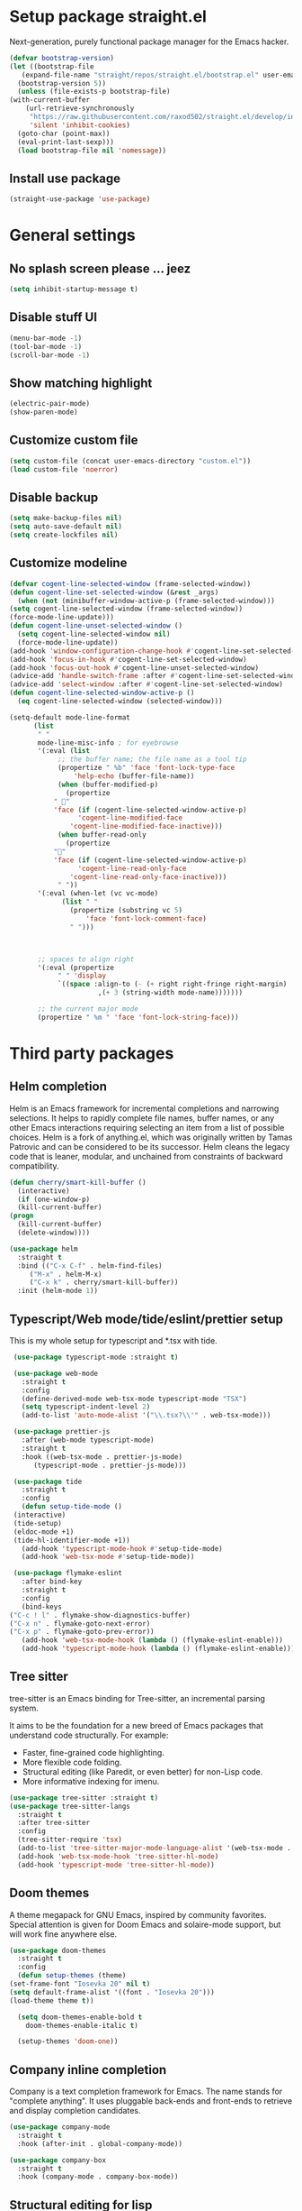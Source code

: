 * Setup package straight.el
  Next-generation, purely functional package manager for the Emacs hacker.

  #+BEGIN_SRC emacs-lisp
    (defvar bootstrap-version)
    (let ((bootstrap-file
	   (expand-file-name "straight/repos/straight.el/bootstrap.el" user-emacs-directory))
	  (bootstrap-version 5))
      (unless (file-exists-p bootstrap-file)
	(with-current-buffer
	    (url-retrieve-synchronously
	     "https://raw.githubusercontent.com/raxod502/straight.el/develop/install.el"
	     'silent 'inhibit-cookies)
	  (goto-char (point-max))
	  (eval-print-last-sexp)))
      (load bootstrap-file nil 'nomessage))
  #+END_SRC
  
** Install use package
   #+BEGIN_SRC emacs-lisp
     (straight-use-package 'use-package)
   #+END_SRC

* General settings
** No splash screen please ... jeez
   #+BEGIN_SRC emacs-lisp
     (setq inhibit-startup-message t)
   #+END_SRC
** Disable stuff UI
   #+BEGIN_SRC emacs-lisp
     (menu-bar-mode -1)
     (tool-bar-mode -1)
     (scroll-bar-mode -1)
   #+END_SRC
** Show matching highlight
   #+BEGIN_SRC emacs-lisp
     (electric-pair-mode)
     (show-paren-mode)
   #+END_SRC
** Customize custom file
   #+BEGIN_SRC emacs-lisp
     (setq custom-file (concat user-emacs-directory "custom.el"))
     (load custom-file 'noerror)
   #+END_SRC
** Disable backup
   #+BEGIN_SRC emacs-lisp
     (setq make-backup-files nil)
     (setq auto-save-default nil)
     (setq create-lockfiles nil)
   #+END_SRC
** Customize modeline
   #+BEGIN_SRC emacs-lisp
     (defvar cogent-line-selected-window (frame-selected-window))
     (defun cogent-line-set-selected-window (&rest _args)
       (when (not (minibuffer-window-active-p (frame-selected-window)))
	 (setq cogent-line-selected-window (frame-selected-window))
	 (force-mode-line-update)))
     (defun cogent-line-unset-selected-window ()
       (setq cogent-line-selected-window nil)
       (force-mode-line-update))
     (add-hook 'window-configuration-change-hook #'cogent-line-set-selected-window)
     (add-hook 'focus-in-hook #'cogent-line-set-selected-window)
     (add-hook 'focus-out-hook #'cogent-line-unset-selected-window)
     (advice-add 'handle-switch-frame :after #'cogent-line-set-selected-window)
     (advice-add 'select-window :after #'cogent-line-set-selected-window)
     (defun cogent-line-selected-window-active-p ()
       (eq cogent-line-selected-window (selected-window)))

     (setq-default mode-line-format
		   (list
		    " "
		    mode-line-misc-info ; for eyebrowse
		    '(:eval (list
			     ;; the buffer name; the file name as a tool tip
			     (propertize " %b" 'face 'font-lock-type-face
					 'help-echo (buffer-file-name))
			     (when (buffer-modified-p)
			       (propertize
				" "
				'face (if (cogent-line-selected-window-active-p)
					  'cogent-line-modified-face
					'cogent-line-modified-face-inactive)))
			     (when buffer-read-only
			       (propertize
				""
				'face (if (cogent-line-selected-window-active-p)
					  'cogent-line-read-only-face
					'cogent-line-read-only-face-inactive)))
			     " "))
		    '(:eval (when-let (vc vc-mode)
			      (list " "
				    (propertize (substring vc 5)
						'face 'font-lock-comment-face)
				    " ")))



		    ;; spaces to align right
		    '(:eval (propertize
			     " " 'display
			     `((space :align-to (- (+ right right-fringe right-margin)
						   ,(+ 3 (string-width mode-name)))))))

		    ;; the current major mode
		    (propertize " %m " 'face 'font-lock-string-face)))
   #+END_SRC

* Third party packages
** Helm completion
   Helm is an Emacs framework for incremental completions and narrowing selections.
   It helps to rapidly complete file names, buffer names, or any other Emacs
   interactions requiring selecting an item from a list of possible choices.
   Helm is a fork of anything.el, which was originally written by Tamas Patrovic and
   can be considered to be its successor. Helm cleans the legacy code that is leaner,
   modular, and unchained from constraints of backward compatibility.
   #+BEGIN_SRC emacs-lisp
     (defun cherry/smart-kill-buffer ()
       (interactive)
       (if (one-window-p)
	   (kill-current-buffer)
	 (progn
	   (kill-current-buffer)
	   (delete-window))))

     (use-package helm
       :straight t
       :bind (("C-x C-f" . helm-find-files)
	      ("M-x" . helm-M-x)
	      ("C-x k" . cherry/smart-kill-buffer))
       :init (helm-mode 1))
   #+END_SRC
** Typescript/Web mode/tide/eslint/prettier setup
   This is my whole setup for typescript and *.tsx with tide.
   #+BEGIN_SRC emacs-lisp
     (use-package typescript-mode :straight t)

     (use-package web-mode
       :straight t	  
       :config
       (define-derived-mode web-tsx-mode typescript-mode "TSX")
       (setq typescript-indent-level 2)
       (add-to-list 'auto-mode-alist '("\\.tsx?\\'" . web-tsx-mode)))

     (use-package prettier-js
       :after (web-mode typescript-mode)
       :straight t
       :hook ((web-tsx-mode . prettier-js-mode)
	      (typescript-mode . prettier-js-mode)))

     (use-package tide
       :straight t
       :config
       (defun setup-tide-mode ()
	 (interactive)
	 (tide-setup)
	 (eldoc-mode +1)
	 (tide-hl-identifier-mode +1))
       (add-hook 'typescript-mode-hook #'setup-tide-mode)
       (add-hook 'web-tsx-mode #'setup-tide-mode))

     (use-package flymake-eslint
       :after bind-key
       :straight t
       :config
       (bind-keys
	("C-c ! l" . flymake-show-diagnostics-buffer)
	("C-x n" . flymake-goto-next-error)
	("C-x p" . flymake-goto-prev-error))
       (add-hook 'web-tsx-mode-hook (lambda () (flymake-eslint-enable)))
       (add-hook 'typescript-mode-hook (lambda () (flymake-eslint-enable))))
   #+END_SRC
** Tree sitter
   tree-sitter is an Emacs binding for Tree-sitter, an incremental parsing system.

   It aims to be the foundation for a new breed of Emacs packages that understand
   code structurally. For example:

   - Faster, fine-grained code highlighting.
   - More flexible code folding.
   - Structural editing (like Paredit, or even better) for non-Lisp code.
   - More informative indexing for imenu.
     
   #+BEGIN_SRC emacs-lisp
     (use-package tree-sitter :straight t)
     (use-package tree-sitter-langs
       :straight t	     
       :after tree-sitter
       :config
       (tree-sitter-require 'tsx)
       (add-to-list 'tree-sitter-major-mode-language-alist '(web-tsx-mode . tsx))
       (add-hook 'web-tsx-mode-hook 'tree-sitter-hl-mode)
       (add-hook 'typescript-mode 'tree-sitter-hl-mode))
   #+END_SRC
** Doom themes
   A theme megapack for GNU Emacs, inspired by community favorites.
   Special attention is given for Doom Emacs and solaire-mode support,
   but will work fine anywhere else.
   #+BEGIN_SRC emacs-lisp
     (use-package doom-themes
       :straight t
       :config
       (defun setup-themes (theme)
	 (set-frame-font "Iosevka 20" nil t)
	 (setq default-frame-alist '((font . "Iosevka 20")))
	 (load-theme theme t))
  
       (setq doom-themes-enable-bold t
	     doom-themes-enable-italic t)
  
       (setup-themes 'doom-one))
   #+END_SRC
** Company inline completion
   Company is a text completion framework for Emacs. The name stands for
   "complete anything". It uses pluggable back-ends and front-ends to retrieve and
   display completion candidates.
   #+BEGIN_SRC emacs-lisp
     (use-package company-mode
       :straight t    
       :hook (after-init . global-company-mode))

     (use-package company-box
       :straight t
       :hook (company-mode . company-box-mode))
   #+END_SRC
** Structural editing for lisp
   ParEdit (paredit.el) is a minor mode for performing structured editing of
   S-expression data. The typical example of this would be Lisp or Scheme source code.

   ParEdit helps **keep parentheses balanced** and adds many keys for moving
   S-expressions and moving around in S-expressions. Its behavior can be jarring for
   those who may want transient periods of unbalanced parentheses, such as when
   typing parentheses directly or commenting out code line by line.

   #+BEGIN_SRC emacs-lisp
     (use-package paredit
       :straight t
       :config
       (add-hook 'emacs-lisp-mode-hook 'paredit-mode))
   #+END_SRC
** Bind general keys
   A simple way to manage personal keybindings with =bind-key= and helper
   functions from =crux=

   #+BEGIN_SRC emacs-lisp
     (defun cherry/delete-word-or-region ()
       (interactive)
       (if (region-active-p)
	   (call-interactively #'kill-region) ;; then
	 (backward-kill-word 1)))

     (use-package bind-key
       :straight t
       :config
       (bind-keys
	("M-SPC" . hippie-expand)
	("M-n" . forward-paragraph)
	("M-p" . backward-paragraph)
	("C-w" . cherry/delete-word-or-region)
	("s-c" . delete-frame)
	("C-h" . delete-backward-char)))

     (use-package crux
       :after bind-key
       :straight t
       :config
       (bind-keys
	("C-u" . crux-kill-whole-line)
	("C-c k" . crux-kill-other-buffers)
	("C-c d" . crux-duplicate-current-line-or-region)
	("C-c I" . crux-find-user-init-file)
	("ESC c" . (lambda () (interactive) (find-file "~/.emacs.d/Emacs.org")))
	("C-o" . crux-smart-open-line)
	("C-c t" . nil)
	("C-c tn" . crux-visit-term-buffer)
	("s-j" . crux-top-join-line)))
   #+END_SRC
** Multiple cursors
   Multiple cursors for Emacs. This is some pretty crazy functionality, so yes,
   there are kinks. Don't be afraid though, I've been using it since 2011 with
   great success and much merriment.

   #+BEGIN_SRC emacs-lisp
     (use-package multiple-cursors
       :straight t
       :config
       (global-set-key (kbd "C->") 'mc/mark-next-like-this)
       (global-set-key (kbd "C-<") 'mc/mark-previous-like-this)
       (global-set-key (kbd "C-c C-<") 'mc/mark-all-like-this))
   #+END_SRC
** Expand region
   Expand region increases the selected region by semantic units. Just keep pressing
   the key until it selects what you want.

   #+BEGIN_SRC emacs-lisp
     (use-package expand-region
       :straight t
       :config
       (global-set-key (kbd "C-=") 'er/expand-region))
   #+END_SRC
** Projectile
   Projectile is a project interaction library for Emacs. Its goal is to provide a
   nice set of features operating on a project level without introducing external
   dependencies (when feasible). For instance - finding project files has a portable
   implementation written in pure Emacs Lisp without the use of
   GNU find (but for performance sake an indexing mechanism backed by external commands
   exists as well).
   Projectile tries to be practical - portability is great, but if some external
   tools could speed up some task substantially and the tools are available, Projectile
   will leverage them.
   This library provides easy project management and navigation. The concept of a
   project is pretty basic - just a folder containing some special
   file (e.g. a VCS marker or a project descriptor file like pom.xml or Gemfile).
   Projectile will auto-detect pretty much every popular project type out of the
   box and you can easily extend it with additional project types.

   #+BEGIN_SRC emacs-lisp
     (use-package projectile
       :straight t
       :config
       (projectile-mode +1)
       (define-key projectile-mode-map (kbd "C-x p") 'projectile-command-map))
   #+END_SRC
** Which key
   Emacs package that displays available keybindings in popup

   #+BEGIN_SRC emacs-lisp
     (use-package which-key
       :straight t
       :init (which-key-mode))
   #+END_SRC
** Magit
   Magit is a complete text-based user interface to Git. It fills the glaring gap
   between the Git command-line interface and various GUIs, letting you perform
   trivial as well as elaborate version control tasks with just a couple of mnemonic
   key presses. Magit looks like a prettified version of what you get after running a
   few Git commands but in Magit every bit of visible information is also actionable
   to an extent that goes far beyond what any Git GUI provides and it takes care
   of automatically refreshing this output when it becomes outdated. In the
   background Magit just runs Git commands and if you wish you can see what exactly
   is being run, making it possible for you to learn the git command-line by using Magit.

   Using Magit for a while will make you a more effective version control user.
   Magit supports and streamlines the use of Git features that most users and
   developers of other Git clients apparently thought could not be reasonably
   mapped to a non-command-line interface. Magit is both faster and more intuitive
   than either the command line or any GUI and these holds for both
   Git beginners and experts alike.

   #+BEGIN_SRC emacs-lisp
     (use-package magit
       :after bind-key
       :straight t
       :config
       (defun magit-fullscreen ()
	 (interactive)
	 (magit-status)
	 (delete-other-windows))
       (bind-key "C-x g" 'magit-fullscreen))
   #+END_SRC
** Bufler
   Bufler is like a butler for your buffers, presenting them to you in an
   organized way based on your instructions. The instructions are written as grouping
   rules in a simple language, allowing you to customize the way buffers are
   grouped. The default rules are designed to be generally useful, so you don’t have
   to write your own.

   It also provides a workspace mode which allows frames to focus on buffers in
   certain groups. Since the groups are created automatically, the workspaces are
   created dynamically, rather than requiring you to put buffers in workspaces manually.

   #+BEGIN_SRC emacs-lisp
     (use-package bufler
       :after bind-key
       :straight t
       :config (bind-key "C-x C-b" 'bufler))
   #+END_SRC
** Org roam
   Org-roam is a plain-text knowledge management system. It brings some of
   Roam's more powerful features into the Org-mode ecosystem.

   Org-roam borrows principles from the Zettelkasten method, providing a solution for
   non-hierarchical note-taking. It should also work as a plug-and-play
   solution for anyone already using Org-mode for their personal wiki.

   #+BEGIN_SRC emacs-lisp
     (use-package org-roam
       :straight t
       :after org
       :init (setq org-roam-v2-ack t) ;; Acknowledge V2 upgrade
       :custom
       (org-roam-directory (file-truename org-directory))
       :config
       (org-roam-setup)
       :bind (("C-c n f" . org-roam-node-find)
	      ("C-c n g" . org-roam-graph)
	      ("C-c n r" . org-roam-node-random)    
	      ("C-c n c" . org-roam-capture)
	      (:map org-mode-map
		    (("C-c n i" . org-roam-node-insert)
		     ("C-c n o" . org-id-get-create)
		     ("C-c n t" . org-roam-tag-add)
		     ("C-c n a" . org-roam-alias-add)
		     ("C-c n l" . org-roam-buffer-toggle)))))
   #+END_SRC
** Org download
   This extension facilitates moving images from point A to point B.

   Point A (the source) can be:
   
   An image inside your browser that you can drag to Emacs.
   An image on your file system that you can drag to Emacs.
   A local or remote image address in kill-ring. Use the org-download-yank command for
   this. Remember that you can use "0 w" in dired to get an address.
   A screenshot taken using gnome-screenshot, scrot, gm, xclip (on Linux),
   screencapture (on OS X) or , imagemagick/convert (on Windows).
   Use the org-download-screenshot command for this. Customize the backend with
   org-download-screenshot-method.
   
   Point B (the target) is an Emacs org-mode buffer where the inline link
   will be inserted. Several customization options will determine where
   exactly on the file system the file will be stored.

   #+BEGIN_SRC emacs-lisp
     (use-package org-download :straight t)
   #+END_SRC
** Lua mode
   #+BEGIN_SRC emacs-lisp
     (use-package lua-mode :straight t)
   #+END_SRC
** Mu4e mailing
   mu4e is an email client for Emacs. It’s based on the mu email indexer/searcher.

   It's not information overload. It's filter failure. mu4e's mission is to
   be a better filter. --Prof. Shirky

   #+BEGIN_SRC emacs-lisp
     (use-package mu4e
       :after bind-key
       :ensure nil
       :load-path "/usr/share/emacs/site-lisp/mu4e/"
       :config
       ;; this is set to 't' to avoid mail syncing issues when using mbsync
       (setq mu4e-change-filenames-when-moving t)

       ;; Refresh mail using isync every 10 minutes
       (setq mu4e-update-interval (* 10 60))
       (setq mu4e-get-mail-command "mbsync -a")
       (setq mu4e-maildir "~/Mail")

       (setq mu4e-drafts-folder "/[Gmail].Drafts")
       (setq mu4e-sent-folder "/[Gmail].Sent Mail")
       (setq mu4e-refile-folder "/[Gmail].All Mail")
       (setq mu4e-trash-folder "/[Gmail].Trash")

       (setq mu4e-maildir-shortcuts
	     '(("/Inbox" . ?i)
	       ("/[Gmail].Sent Mail" . ?s)
	       ("/[Gmail].Trash" . ?t)
	       ("/[Gmail].Drafts" . ?d)
	       ("/[Gmail] All Mail" . ?a)))
       (bind-key "C-c m" 'mu4e))
   #+END_SRC
** Manage music with bongo
   #+BEGIN_SRC emacs-lisp
     (use-package bongo
       :straight t
       :config
       (setq bongo-default-directory "~/Music")
       (setq bongo-prefer-library-buffers nil)
       (setq bongo-insert-whole-directory-trees t)
       (setq bongo-logo nil)
       (setq bongo-display-track-icons nil)
       (setq bongo-display-track-lengths nil)
       (setq bongo-display-header-icons nil)
       (setq bongo-display-playback-mode-indicator t)
       (setq bongo-display-inline-playback-progress t)
       (setq bongo-join-inserted-tracks nil)
       (setq bongo-field-separator (propertize " · " 'face 'shadow))
       (setq bongo-mark-played-tracks t)
       (setq bongo-header-line-mode nil)
       (setq bongo-mode-line-indicator-mode nil)
       (setq bongo-enabled-backends '(vlc mpv))
       (setq bongo-vlc-program-name "cvlc")

     ;;; Bongo playlist buffer
       (defvar prot/bongo-playlist-delimiter
	 "\n******************************\n\n"
	 "Delimiter for inserted items in `bongo' playlist buffers.")

       (defun prot/bongo-playlist-section ()
	 (bongo-insert-comment-text
	  prot/bongo-playlist-delimiter))

       (defun prot/bongo-paylist-section-next ()
	 "Move to next `bongo' playlist custom section delimiter."
	 (interactive)
	 (let ((section "^\\*+$"))
	   (if (save-excursion (re-search-forward section nil t))
	       (progn
		 (goto-char (point-at-eol))
		 (re-search-forward section nil t))
	     (goto-char (point-max)))))

       (defun prot/bongo-paylist-section-previous ()
	 "Move to previous `bongo' playlist custom section delimiter."
	 (interactive)
	 (let ((section "^\\*+$"))
	   (if (save-excursion (re-search-backward section nil t))
	       (progn
		 (goto-char (point-at-bol))
		 (re-search-backward section nil t))
	     (goto-char (point-min)))))

       (defun prot/bongo-playlist-mark-section ()
	 "Mark `bongo' playlist section, delimited by custom markers.
     The marker is `prot/bongo-playlist-delimiter'."
	 (interactive)
	 (let ((section "^\\*+$"))
	   (search-forward-regexp section nil t)
	   (push-mark nil t)
	   (forward-line -1)
	   ;; REVIEW any predicate to replace this `save-excursion'?
	   (if (save-excursion (re-search-backward section nil t))
	       (progn
		 (search-backward-regexp section nil t)
		 (forward-line 1))
	     (goto-char (point-min)))
	   (activate-mark)))

       (defun prot/bongo-playlist-kill-section ()
	 "Kill `bongo' playlist-section at point.
     This operates on a custom delimited section of the buffer.  See
     `prot/bongo-playlist-kill-section'."
	 (interactive)
	 (prot/bongo-playlist-mark-section)
	 (bongo-kill))

       (defun prot/bongo-playlist-play-random ()
	 "Play random `bongo' track and determine further conditions."
	 (interactive)
	 (unless (bongo-playlist-buffer)
	   (bongo-playlist-buffer))
	 (when (or (bongo-playlist-buffer-p)
		   (bongo-library-buffer-p))
	   (unless (bongo-playing-p)
	     (with-current-buffer (bongo-playlist-buffer)
	       (bongo-play-random)
	       (bongo-random-playback-mode 1)
	       (bongo-recenter)))))

       (defun prot/bongo-playlist-random-toggle ()
	 "Toggle `bongo-random-playback-mode' in playlist buffers."
	 (interactive)
	 (if (eq bongo-next-action 'bongo-play-random-or-stop)
	     (bongo-progressive-playback-mode)
	   (bongo-random-playback-mode)))

       (defun prot/bongo-playlist-reset ()
	 "Stop playback and reset `bongo' playlist marks.
     To reset the playlist is to undo the marks produced by non-nil
     `bongo-mark-played-tracks'."
	 (interactive)
	 (when (bongo-playlist-buffer-p)
	   (bongo-stop)
	   (bongo-reset-playlist)))

       (defun prot/bongo-playlist-terminate ()
	 "Stop playback and clear the entire `bongo' playlist buffer.
     Contrary to the standard `bongo-erase-buffer', this also removes
     the currently-playing track."
	 (interactive)
	 (when (bongo-playlist-buffer-p)
	   (bongo-stop)
	   (bongo-erase-buffer)))

       (defun prot/bongo-playlist-insert-playlist-file ()
	 "Insert contents of playlist file to a `bongo' playlist.
     Upon insertion, playback starts immediately, in accordance with
     `prot/bongo-play-random'.

     The available options at the completion prompt point to files
     that hold filesystem paths of media items.  Think of them as
     'directories of directories' that mix manually selected media
     items.

     Also see `prot/bongo-dired-make-playlist-file'."
	 (interactive)
	 (let* ((path "~/Music/playlists/")
		(dotless directory-files-no-dot-files-regexp)
		(playlists (mapcar
			    'abbreviate-file-name
			    (directory-files path nil dotless)))
		(choice (completing-read "Insert playlist: " playlists nil t)))
	   (if (bongo-playlist-buffer-p)
	       (progn
		 (save-excursion
		   (goto-char (point-max))
		   (bongo-insert-playlist-contents
		    (format "%s%s" path choice))
		   (prot/bongo-playlist-section))
		 (prot/bongo-playlist-play-random))
	     (user-error "Not in a `bongo' playlist buffer"))))

     ;;; Bongo + Dired (bongo library buffer)
       (defmacro prot/bongo-dired-library (name doc val)
	 "Create `bongo' library function NAME with DOC and VAL."
	 `(defun ,name ()
	    ,doc
	    (when (string-match-p "\\`~/Music/" default-directory)
	      (bongo-dired-library-mode ,val))))

       (prot/bongo-dired-library
	prot/bongo-dired-library-enable
	"Set `bongo-dired-library-mode' when accessing ~/Music.

     Add this to `dired-mode-hook'.  Upon activation, the directory
     and all its sub-directories become a valid library buffer for
     Bongo, from where we can, among others, add tracks to playlists.
     The added benefit is that Dired will continue to behave as
     normal, making this a superior alternative to a purpose-specific
     library buffer.

     Note, though, that this will interfere with `wdired-mode'.  See
     `prot/bongo-dired-library-disable'."
	1)

       ;; NOTE `prot/bongo-dired-library-enable' does not get reactivated
       ;; upon exiting `wdired-mode'.
       ;;
       ;; TODO reactivate bongo dired library upon wdired exit
       (prot/bongo-dired-library
	prot/bongo-dired-library-disable
	"Unset `bongo-dired-library-mode' when accessing ~/Music.
     This should be added `wdired-mode-hook'.  For more, refer to
     `prot/bongo-dired-library-enable'."
	-1)

       (defun prot/bongo-dired-insert-files ()
	 "Add files in a `dired' buffer to the `bongo' playlist."
	 (let ((media (dired-get-marked-files)))
	   (with-current-buffer (bongo-playlist-buffer)
	     (goto-char (point-max))
	     (mapc 'bongo-insert-file media)
	     (prot/bongo-playlist-section))
	   (with-current-buffer (bongo-library-buffer)
	     (dired-next-line 1))))

       (defun prot/bongo-dired-insert ()
	 "Add `dired' item at point or marks to `bongo' playlist.

     The playlist is created, if necessary, while some other tweaks
     are introduced.  See `prot/bongo-dired-insert-files' as well as
     `prot/bongo-playlist-play-random'.

     Meant to work while inside a `dired' buffer that doubles as a
     library buffer (see `prot/bongo-dired-library')."
	 (interactive)
	 (when (bongo-library-buffer-p)
	   (unless (bongo-playlist-buffer-p)
	     (bongo-playlist-buffer))
	   (prot/bongo-dired-insert-files)
	   (prot/bongo-playlist-play-random)))

       (defun prot/bongo-dired-make-playlist-file ()
	 "Add `dired' marked items to playlist file using completion.

     These files are meant to reference filesystem paths.  They ease
     the task of playing media from closely related directory trees,
     without having to interfere with the user's directory
     structure (e.g. a playlist file 'rock' can include the paths of
     ~/Music/Scorpions and ~/Music/Queen).

     This works by appending the absolute filesystem path of each item
     to the selected playlist file.  If no marks are available, the
     item at point will be used instead.

     Selecting a non-existent file at the prompt will create a new
     entry whose name matches user input.  Depending on the completion
     framework, such as with `icomplete-mode', this may require a
     forced exit (e.g. \\[exit-minibuffer] to parse the input without
     further questions).

     Also see `prot/bongo-playlist-insert-playlist-file'."
	 (interactive)
	 (let* ((dotless directory-files-no-dot-files-regexp)
		(pldir "~/Music/playlists")
		(playlists (mapcar
			    'abbreviate-file-name
			    (directory-files pldir nil dotless)))
		(plname (completing-read "Select playlist: " playlists nil nil))
		(plfile (format "%s/%s" pldir plname))
		(media-paths
		 (if (derived-mode-p 'dired-mode)
		     ;; TODO more efficient way to do ensure newline ending?
		     ;;
		     ;; The issue is that we need to have a newline at the
		     ;; end of the file, so that when we append again we
		     ;; start on an empty line.
		     (concat
		      (mapconcat #'identity
				 (dired-get-marked-files)
				 "\n")
		      "\n")
		   (user-error "Not in a `dired' buffer"))))
	   ;; The following `when' just checks for an empty string.  If we
	   ;; wanted to make this more robust we should also check for names
	   ;; that contain only spaces and/or invalid characters…  This is
	   ;; good enough for me.
	   (when (string-empty-p plname)
	     (user-error "No playlist file has been specified"))
	   (unless (file-directory-p pldir)
	     (make-directory pldir))
	   (unless (and (file-exists-p plfile)
			(file-readable-p plfile)
			(not (file-directory-p plfile)))
	     (make-empty-file plfile))
	   (append-to-file media-paths nil plfile)
	   (with-current-buffer (find-file-noselect plfile)
	     (delete-duplicate-lines (point-min) (point-max))
	     (sort-lines nil (point-min) (point-max))
	     (save-buffer)
	     (kill-buffer))))

       :hook ((dired-mode-hook . prot/bongo-dired-library-enable)
	      (wdired-mode-hook . prot/bongo-dired-library-disable))
       :bind (("<C-XF86AudioPlay>" . bongo-pause/resume)
	      ("<C-XF86AudioNext>" . bongo-next)
	      ("<C-XF86AudioPrev>" . bongo-previous)
	      ("<M-XF86AudioPlay>" . bongo-show)
	      ("<S-XF86AudioNext>" . bongo-seek-forward-10)
	      ("<S-XF86AudioPrev>" . bongo-seek-backward-10)
	      ("C-c p" . bongo)
	      :map bongo-playlist-mode-map
	      ("n" . bongo-next-object)
	      ("p" . bongo-previous-object)
	      ("M-n" . prot/bongo-paylist-section-next)
	      ("M-p" . prot/bongo-paylist-section-previous)
	      ("M-h" . prot/bongo-playlist-mark-section)
	      ("M-d" . prot/bongo-playlist-kill-section)
	      ("g" . prot/bongo-playlist-reset)
	      ("D" . prot/bongo-playlist-terminate)
	      ("r" . prot/bongo-playlist-random-toggle)
	      ("R" . bongo-rename-line)
	      ("j" . bongo-dired-line)       ; Jump to dir of file at point
	      ("J" . dired-jump)             ; Jump to library buffer
	      ("i" . prot/bongo-playlist-insert-playlist-file)
	      ("I" . bongo-insert-special)
	      :map bongo-dired-library-mode-map
	      ("<C-return>" . prot/bongo-dired-insert)
	      ("C-c SPC" . prot/bongo-dired-insert)
	      ("C-c +" . prot/bongo-dired-make-playlist-file)))
   #+END_SRC
** Emmet
   #+BEGIN_SRC emacs-lisp
     (use-package emmet-mode
       :straight t
       :hook ((web-tsx-mode . emmet-mode))
       :config
       (add-to-list 'emmet-jsx-major-modes 'web-tsx-mode))
   #+END_SRC
* Built-in packages
** Org mode
   A GNU Emacs major mode for keeping notes, authoring documents,
   computational notebooks, literate programming, maintaining to-do lists,
   planning projects, and more — in a fast and effective plain text system.

   #+BEGIN_SRC emacs-lisp
     (use-package org
       :after bind-key
       :config
       (setq org-ellipsis " ▾")

       (setq org-agenda-start-with-log-mode t)
       (setq org-log-done 'time)
       (setq org-log-into-drawer t)

       (setq org-directory (concat (getenv "HOME") "/projects/dotfiles/wiki"))
       (setq org-agenda-files '("~/projects/dotfiles/tasks/todo.org"))
       (setq org-agenda-skip-function-global '(org-agenda-skip-entry-if 'todo 'done))

	(setq org-capture-templates
	      `(("t" "Task")
		("tp" "Task Personal" entry (file+olp "~/projects/dotfiles/tasks/todo.org" "Inbox - Personal")
		 "* TODO %?\n SCHEDULED: %^t\n %a\n  %i" :empty-lines 0)
		("tw" "Task Work" entry (file+olp "~/projects/dotfiles/tasks/todo.org" "Inbox - Work")
		 "* TODO %?\n SCHEDULED: %^t\n %a\n  %i" :empty-lines 0)))
	(bind-key "C-c c" 'org-capture)
	(bind-key "C-c a " 'org-agenda))
   #+END_SRC
** Ansi terminal
   This is a terminal emulator written in EmacsLisp. Now you can run vi (or mutt! (see MuttInEmacs) (or Emacs!)) in an Emacs buffer!
   
   #+BEGIN_SRC emacs-lisp
     (setq explicit-shell-file-name "/usr/bin/fish")

     (defun cherry/term-exec-hook ()
       (let* ((buff (current-buffer))
	      (proc (get-buffer-process buff)))
	 (set-process-sentinel
	  proc
	  `(lambda (process event)
	     (if (string= event "finished\n")
		 (progn
		   (kill-buffer ,buff)
		   (delete-window)))))))

     (add-hook 'term-exec-hook 'cherry/term-exec-hook)

     (eval-after-load "term"
       '(define-key term-raw-map (kbd "C-y") 'term-paste))
   #+END_SRC
* Customizing
** Offer to create parent directories if they do not exist
   http://iqbalansari.github.io/blog/2014/12/07/automatically-create-parent-directories-on-visiting-a-new-file-in-emacs/

   #+BEGIN_SRC emacs-lisp
     (defun my-create-non-existent-directory ()
       (let ((parent-directory (file-name-directory buffer-file-name)))
	 (when (and (not (file-exists-p parent-directory))
		    (y-or-n-p (format "Directory `%s' does not exist! Create it?" parent-directory)))
	   (make-directory parent-directory t))))

     (add-to-list 'find-file-not-found-functions 'my-create-non-existent-directory)
   #+END_SRC


